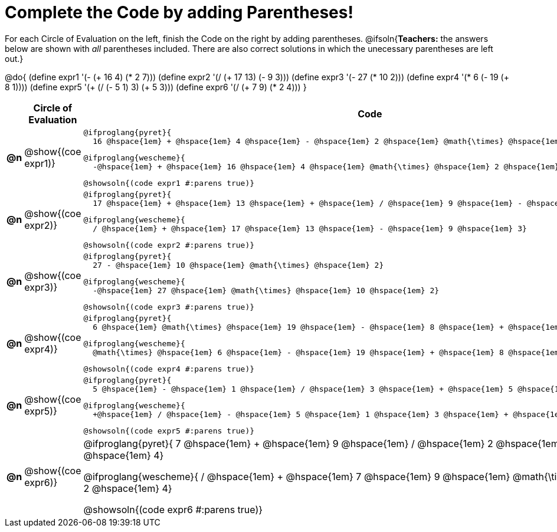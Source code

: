 = Complete the Code by adding Parentheses!

++++
<style>
  .studentAnswerShort { min-width: 50pt; }
</style>
++++

For each Circle of Evaluation on the left, finish the Code on the right by adding parentheses.
@ifsoln{*Teachers:* the answers below are shown with _all_ parentheses included. There are also correct solutions in which the unecessary parentheses are left out.}

@do{
  (define expr1 '(- (+ 16 4) (* 2 7)))
  (define expr2 '(/ (+ 17 13) (- 9 3)))
  (define expr3 '(- 27 (* 10 2)))
  (define expr4 '(* 6 (- 19 (+ 8 1))))
  (define expr5 '(+ (/ (- 5 1) 3) (+ 5 3)))
  (define expr6 '(/ (+ 7 9) (* 2 4)))
}

[.FillVerticalSpace, cols="^.^1a,^.^4a,^.^10a",options="header",stripes="none"]
|===
|    | Circle of Evaluation        | Code

|*@n*| @show{(coe expr1)}    |

  @ifproglang{pyret}{
    16 @hspace{1em} + @hspace{1em} 4 @hspace{1em} - @hspace{1em} 2 @hspace{1em} @math{\times} @hspace{1em} 7}
  
  @ifproglang{wescheme}{
    -@hspace{1em} + @hspace{1em} 16 @hspace{1em} 4 @hspace{1em} @math{\times} @hspace{1em} 2 @hspace{1em} 7}
  
  @showsoln{(code expr1 #:parens true)}



|*@n*| @show{(coe expr2)}    |

  @ifproglang{pyret}{
    17 @hspace{1em} + @hspace{1em} 13 @hspace{1em} + @hspace{1em} / @hspace{1em} 9 @hspace{1em} - @hspace{1em} 3}

  @ifproglang{wescheme}{
    / @hspace{1em} + @hspace{1em} 17 @hspace{1em} 13 @hspace{1em} - @hspace{1em} 9 @hspace{1em} 3}

  @showsoln{(code expr2 #:parens true)}



|*@n*| @show{(coe expr3)}    | 

  @ifproglang{pyret}{
    27 - @hspace{1em} 10 @hspace{1em} @math{\times} @hspace{1em} 2}

  @ifproglang{wescheme}{
    -@hspace{1em} 27 @hspace{1em} @math{\times} @hspace{1em} 10 @hspace{1em} 2}

  @showsoln{(code expr3 #:parens true)}



|*@n*| @show{(coe expr4)}    | 

  @ifproglang{pyret}{
    6 @hspace{1em} @math{\times} @hspace{1em} 19 @hspace{1em} - @hspace{1em} 8 @hspace{1em} + @hspace{1em} 1}

  @ifproglang{wescheme}{
    @math{\times} @hspace{1em} 6 @hspace{1em} - @hspace{1em} 19 @hspace{1em} + @hspace{1em} 8 @hspace{1em} 1}

  @showsoln{(code expr4 #:parens true)}



|*@n*| @show{(coe expr5)}    | 

  @ifproglang{pyret}{
    5 @hspace{1em} - @hspace{1em} 1 @hspace{1em} / @hspace{1em} 3 @hspace{1em} + @hspace{1em} 5 @hspace{1em} + @hspace{1em} 3}

  @ifproglang{wescheme}{
    +@hspace{1em} / @hspace{1em} - @hspace{1em} 5 @hspace{1em} 1 @hspace{1em} 3 @hspace{1em} + @hspace{1em} 5 @hspace{1em} 3}

  @showsoln{(code expr5 #:parens true)}



|*@n*| @show{(coe expr6)}    | 

@ifproglang{pyret}{
  7 @hspace{1em} + @hspace{1em} 9 @hspace{1em} / @hspace{1em} 2 @hspace{1em} @math{\times} @hspace{1em} 4}

@ifproglang{wescheme}{
  / @hspace{1em} + @hspace{1em} 7 @hspace{1em} 9 @hspace{1em} @math{\times} @hspace{1em} 2 @hspace{1em} 4}

@showsoln{(code expr6 #:parens true)}

|===
